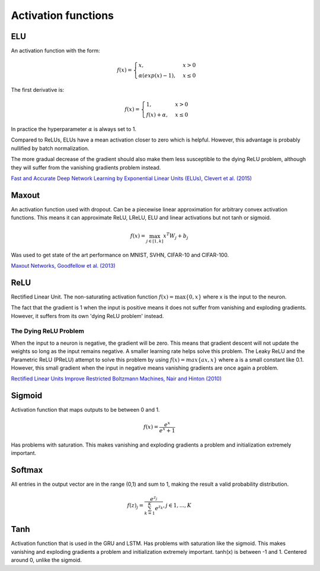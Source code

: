 =====================
Activation functions
=====================

"""
ELU
"""
An activation function with the form:

.. math:: 

    f(x) = 
    \begin{cases}
      x, & x > 0 \\
      \alpha (exp(x) - 1), & x \leq 0
    \end{cases}

The first derivative is:

.. math:: 

    f(x) = 
    \begin{cases}
      1, &  x > 0 \\
      f(x) + \alpha, & x \leq 0
    \end{cases}

In practice the hyperparameter :math:`\alpha` is always set to 1.

Compared to ReLUs, ELUs have a mean activation closer to zero which is helpful. However, this advantage is probably nullified by batch normalization.

The more gradual decrease of the gradient should also make them less susceptible to the dying ReLU problem, although they will suffer from the vanishing gradients problem instead.

`Fast and Accurate Deep Network Learning by Exponential Linear Units (ELUs), Clevert et al. (2015) <https://arxiv.org/abs/1511.07289>`_

""""""
Maxout
""""""
An activation function used with dropout. Can be a piecewise linear approximation for arbitrary convex activation functions. This means it can approximate ReLU, LReLU, ELU and linear activations but not tanh or sigmoid.

.. math::

  f(x) = \max_{j \in [1,k]} x^T W_j + b_j

Was used to get state of the art performance on MNIST, SVHN, CIFAR-10 and CIFAR-100.

`Maxout Networks, Goodfellow et al. (2013) <https://arxiv.org/pdf/1302.4389.pdf>`_

""""
ReLU
""""
Rectified Linear Unit. The non-saturating activation function :math:`f(x)=\max\{0,x\}` where x is the input to the neuron.

The fact that the gradient is 1 when the input is positive means it does not suffer from vanishing and exploding gradients. However, it suffers from its own 'dying ReLU problem' instead.

The Dying ReLU Problem
-------------------------
When the input to a neuron is negative, the gradient will be zero. This means that gradient descent will not update the weights so long as the input remains negative.
A smaller learning rate helps solve this problem.
The Leaky ReLU and the Parametric ReLU (PReLU) attempt to solve this problem by using :math:`f(x)=max\{ax,x\}` where a is a small constant like 0.1. However, this small gradient when the input in negative means vanishing gradients are once again a problem.

`Rectified Linear Units Improve Restricted Boltzmann Machines, Nair and Hinton (2010) <http://citeseerx.ist.psu.edu/viewdoc/download?doi=10.1.1.165.6419&rep=rep1&type=pdf>`_

"""""""
Sigmoid
"""""""
Activation function that maps outputs to be between 0 and 1.

.. math::

  f(x) = \frac{e^x}{e^x + 1}

Has problems with saturation. This makes vanishing and exploding gradients a problem and initialization extremely important.

"""""""
Softmax
"""""""
All entries in the output vector are in the range (0,1) and sum to 1, making the result a valid probability distribution.

.. math:: 

    f(z)_j = \frac{e^{z_j}}{\sum_{k=1}^K e^{z_k}}, j \in {1,...,K}

""""
Tanh
""""
Activation function that is used in the GRU and LSTM.
Has problems with saturation like the sigmoid. This makes vanishing and exploding gradients a problem and initialization extremely important.
tanh(x) is between -1 and 1.
Centered around 0, unlike the sigmoid.
